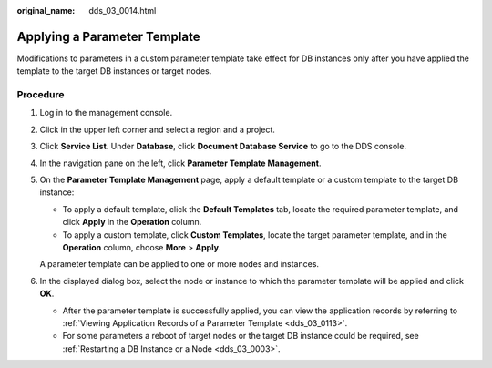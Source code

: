 :original_name: dds_03_0014.html

.. _dds_03_0014:

Applying a Parameter Template
=============================

Modifications to parameters in a custom parameter template take effect for DB instances only after you have applied the template to the target DB instances or target nodes.

Procedure
---------

#. Log in to the management console.

#. Click |image1| in the upper left corner and select a region and a project.

#. Click **Service List**. Under **Database**, click **Document Database Service** to go to the DDS console.

#. In the navigation pane on the left, click **Parameter Template Management**.

#. On the **Parameter Template Management** page, apply a default template or a custom template to the target DB instance:

   -  To apply a default template, click the **Default Templates** tab, locate the required parameter template, and click **Apply** in the **Operation** column.
   -  To apply a custom template, click **Custom Templates**, locate the target parameter template, and in the **Operation** column, choose **More** > **Apply**.

   A parameter template can be applied to one or more nodes and instances.

#. In the displayed dialog box, select the node or instance to which the parameter template will be applied and click **OK**.

   -  After the parameter template is successfully applied, you can view the application records by referring to :ref:`Viewing Application Records of a Parameter Template <dds_03_0113>`.
   -  For some parameters a reboot of target nodes or the target DB instance could be required, see :ref:`Restarting a DB Instance or a Node <dds_03_0003>`.

.. |image1| image:: /_static/images/en-us_image_0000001268771757.png
